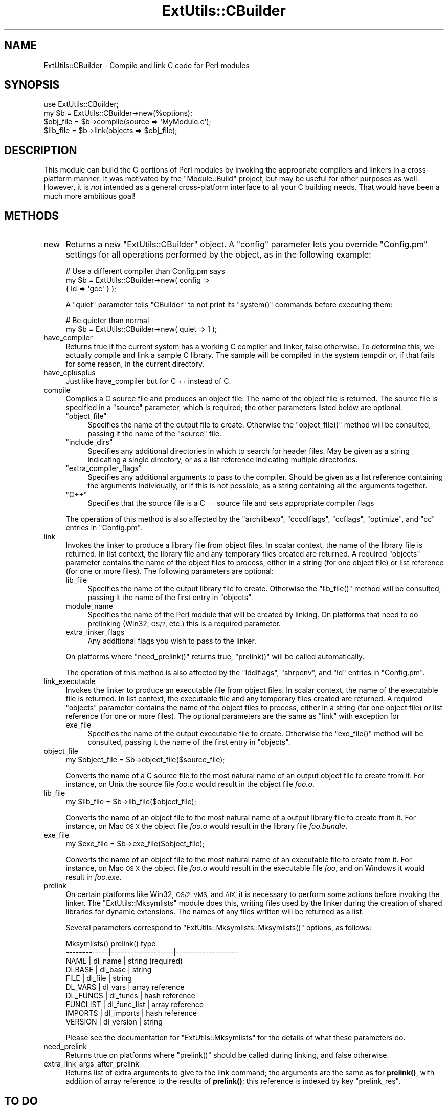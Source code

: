 .\" Automatically generated by Pod::Man 4.14 (Pod::Simple 3.40)
.\"
.\" Standard preamble:
.\" ========================================================================
.de Sp \" Vertical space (when we can't use .PP)
.if t .sp .5v
.if n .sp
..
.de Vb \" Begin verbatim text
.ft CW
.nf
.ne \\$1
..
.de Ve \" End verbatim text
.ft R
.fi
..
.\" Set up some character translations and predefined strings.  \*(-- will
.\" give an unbreakable dash, \*(PI will give pi, \*(L" will give a left
.\" double quote, and \*(R" will give a right double quote.  \*(C+ will
.\" give a nicer C++.  Capital omega is used to do unbreakable dashes and
.\" therefore won't be available.  \*(C` and \*(C' expand to `' in nroff,
.\" nothing in troff, for use with C<>.
.tr \(*W-
.ds C+ C\v'-.1v'\h'-1p'\s-2+\h'-1p'+\s0\v'.1v'\h'-1p'
.ie n \{\
.    ds -- \(*W-
.    ds PI pi
.    if (\n(.H=4u)&(1m=24u) .ds -- \(*W\h'-12u'\(*W\h'-12u'-\" diablo 10 pitch
.    if (\n(.H=4u)&(1m=20u) .ds -- \(*W\h'-12u'\(*W\h'-8u'-\"  diablo 12 pitch
.    ds L" ""
.    ds R" ""
.    ds C` ""
.    ds C' ""
'br\}
.el\{\
.    ds -- \|\(em\|
.    ds PI \(*p
.    ds L" ``
.    ds R" ''
.    ds C`
.    ds C'
'br\}
.\"
.\" Escape single quotes in literal strings from groff's Unicode transform.
.ie \n(.g .ds Aq \(aq
.el       .ds Aq '
.\"
.\" If the F register is >0, we'll generate index entries on stderr for
.\" titles (.TH), headers (.SH), subsections (.SS), items (.Ip), and index
.\" entries marked with X<> in POD.  Of course, you'll have to process the
.\" output yourself in some meaningful fashion.
.\"
.\" Avoid warning from groff about undefined register 'F'.
.de IX
..
.nr rF 0
.if \n(.g .if rF .nr rF 1
.if (\n(rF:(\n(.g==0)) \{\
.    if \nF \{\
.        de IX
.        tm Index:\\$1\t\\n%\t"\\$2"
..
.        if !\nF==2 \{\
.            nr % 0
.            nr F 2
.        \}
.    \}
.\}
.rr rF
.\"
.\" Accent mark definitions (@(#)ms.acc 1.5 88/02/08 SMI; from UCB 4.2).
.\" Fear.  Run.  Save yourself.  No user-serviceable parts.
.    \" fudge factors for nroff and troff
.if n \{\
.    ds #H 0
.    ds #V .8m
.    ds #F .3m
.    ds #[ \f1
.    ds #] \fP
.\}
.if t \{\
.    ds #H ((1u-(\\\\n(.fu%2u))*.13m)
.    ds #V .6m
.    ds #F 0
.    ds #[ \&
.    ds #] \&
.\}
.    \" simple accents for nroff and troff
.if n \{\
.    ds ' \&
.    ds ` \&
.    ds ^ \&
.    ds , \&
.    ds ~ ~
.    ds /
.\}
.if t \{\
.    ds ' \\k:\h'-(\\n(.wu*8/10-\*(#H)'\'\h"|\\n:u"
.    ds ` \\k:\h'-(\\n(.wu*8/10-\*(#H)'\`\h'|\\n:u'
.    ds ^ \\k:\h'-(\\n(.wu*10/11-\*(#H)'^\h'|\\n:u'
.    ds , \\k:\h'-(\\n(.wu*8/10)',\h'|\\n:u'
.    ds ~ \\k:\h'-(\\n(.wu-\*(#H-.1m)'~\h'|\\n:u'
.    ds / \\k:\h'-(\\n(.wu*8/10-\*(#H)'\z\(sl\h'|\\n:u'
.\}
.    \" troff and (daisy-wheel) nroff accents
.ds : \\k:\h'-(\\n(.wu*8/10-\*(#H+.1m+\*(#F)'\v'-\*(#V'\z.\h'.2m+\*(#F'.\h'|\\n:u'\v'\*(#V'
.ds 8 \h'\*(#H'\(*b\h'-\*(#H'
.ds o \\k:\h'-(\\n(.wu+\w'\(de'u-\*(#H)/2u'\v'-.3n'\*(#[\z\(de\v'.3n'\h'|\\n:u'\*(#]
.ds d- \h'\*(#H'\(pd\h'-\w'~'u'\v'-.25m'\f2\(hy\fP\v'.25m'\h'-\*(#H'
.ds D- D\\k:\h'-\w'D'u'\v'-.11m'\z\(hy\v'.11m'\h'|\\n:u'
.ds th \*(#[\v'.3m'\s+1I\s-1\v'-.3m'\h'-(\w'I'u*2/3)'\s-1o\s+1\*(#]
.ds Th \*(#[\s+2I\s-2\h'-\w'I'u*3/5'\v'-.3m'o\v'.3m'\*(#]
.ds ae a\h'-(\w'a'u*4/10)'e
.ds Ae A\h'-(\w'A'u*4/10)'E
.    \" corrections for vroff
.if v .ds ~ \\k:\h'-(\\n(.wu*9/10-\*(#H)'\s-2\u~\d\s+2\h'|\\n:u'
.if v .ds ^ \\k:\h'-(\\n(.wu*10/11-\*(#H)'\v'-.4m'^\v'.4m'\h'|\\n:u'
.    \" for low resolution devices (crt and lpr)
.if \n(.H>23 .if \n(.V>19 \
\{\
.    ds : e
.    ds 8 ss
.    ds o a
.    ds d- d\h'-1'\(ga
.    ds D- D\h'-1'\(hy
.    ds th \o'bp'
.    ds Th \o'LP'
.    ds ae ae
.    ds Ae AE
.\}
.rm #[ #] #H #V #F C
.\" ========================================================================
.\"
.IX Title "ExtUtils::CBuilder 3"
.TH ExtUtils::CBuilder 3 "2020-06-14" "perl v5.32.0" "Perl Programmers Reference Guide"
.\" For nroff, turn off justification.  Always turn off hyphenation; it makes
.\" way too many mistakes in technical documents.
.if n .ad l
.nh
.SH "NAME"
ExtUtils::CBuilder \- Compile and link C code for Perl modules
.SH "SYNOPSIS"
.IX Header "SYNOPSIS"
.Vb 1
\&  use ExtUtils::CBuilder;
\&
\&  my $b = ExtUtils::CBuilder\->new(%options);
\&  $obj_file = $b\->compile(source => \*(AqMyModule.c\*(Aq);
\&  $lib_file = $b\->link(objects => $obj_file);
.Ve
.SH "DESCRIPTION"
.IX Header "DESCRIPTION"
This module can build the C portions of Perl modules by invoking the
appropriate compilers and linkers in a cross-platform manner.  It was
motivated by the \f(CW\*(C`Module::Build\*(C'\fR project, but may be useful for other
purposes as well.  However, it is \fInot\fR intended as a general
cross-platform interface to all your C building needs.  That would
have been a much more ambitious goal!
.SH "METHODS"
.IX Header "METHODS"
.IP "new" 4
.IX Item "new"
Returns a new \f(CW\*(C`ExtUtils::CBuilder\*(C'\fR object.  A \f(CW\*(C`config\*(C'\fR parameter
lets you override \f(CW\*(C`Config.pm\*(C'\fR settings for all operations performed
by the object, as in the following example:
.Sp
.Vb 3
\&  # Use a different compiler than Config.pm says
\&  my $b = ExtUtils::CBuilder\->new( config =>
\&                                   { ld => \*(Aqgcc\*(Aq } );
.Ve
.Sp
A \f(CW\*(C`quiet\*(C'\fR parameter tells \f(CW\*(C`CBuilder\*(C'\fR to not print its \f(CW\*(C`system()\*(C'\fR
commands before executing them:
.Sp
.Vb 2
\&  # Be quieter than normal
\&  my $b = ExtUtils::CBuilder\->new( quiet => 1 );
.Ve
.IP "have_compiler" 4
.IX Item "have_compiler"
Returns true if the current system has a working C compiler and
linker, false otherwise.  To determine this, we actually compile and
link a sample C library.  The sample will be compiled in the system
tempdir or, if that fails for some reason, in the current directory.
.IP "have_cplusplus" 4
.IX Item "have_cplusplus"
Just like have_compiler but for \*(C+ instead of C.
.IP "compile" 4
.IX Item "compile"
Compiles a C source file and produces an object file.  The name of the
object file is returned.  The source file is specified in a \f(CW\*(C`source\*(C'\fR
parameter, which is required; the other parameters listed below are
optional.
.RS 4
.ie n .IP """object_file""" 4
.el .IP "\f(CWobject_file\fR" 4
.IX Item "object_file"
Specifies the name of the output file to create.  Otherwise the
\&\f(CW\*(C`object_file()\*(C'\fR method will be consulted, passing it the name of the
\&\f(CW\*(C`source\*(C'\fR file.
.ie n .IP """include_dirs""" 4
.el .IP "\f(CWinclude_dirs\fR" 4
.IX Item "include_dirs"
Specifies any additional directories in which to search for header
files.  May be given as a string indicating a single directory, or as
a list reference indicating multiple directories.
.ie n .IP """extra_compiler_flags""" 4
.el .IP "\f(CWextra_compiler_flags\fR" 4
.IX Item "extra_compiler_flags"
Specifies any additional arguments to pass to the compiler.  Should be
given as a list reference containing the arguments individually, or if
this is not possible, as a string containing all the arguments
together.
.ie n .IP """C++""" 4
.el .IP "\f(CWC++\fR" 4
.IX Item "C++"
Specifies that the source file is a \*(C+ source file and sets appropriate
compiler flags
.RE
.RS 4
.Sp
The operation of this method is also affected by the
\&\f(CW\*(C`archlibexp\*(C'\fR, \f(CW\*(C`cccdlflags\*(C'\fR, \f(CW\*(C`ccflags\*(C'\fR, \f(CW\*(C`optimize\*(C'\fR, and \f(CW\*(C`cc\*(C'\fR
entries in \f(CW\*(C`Config.pm\*(C'\fR.
.RE
.IP "link" 4
.IX Item "link"
Invokes the linker to produce a library file from object files.  In
scalar context, the name of the library file is returned.  In list
context, the library file and any temporary files created are
returned.  A required \f(CW\*(C`objects\*(C'\fR parameter contains the name of the
object files to process, either in a string (for one object file) or
list reference (for one or more files).  The following parameters are
optional:
.RS 4
.IP "lib_file" 4
.IX Item "lib_file"
Specifies the name of the output library file to create.  Otherwise
the \f(CW\*(C`lib_file()\*(C'\fR method will be consulted, passing it the name of
the first entry in \f(CW\*(C`objects\*(C'\fR.
.IP "module_name" 4
.IX Item "module_name"
Specifies the name of the Perl module that will be created by linking.
On platforms that need to do prelinking (Win32, \s-1OS/2,\s0 etc.) this is a
required parameter.
.IP "extra_linker_flags" 4
.IX Item "extra_linker_flags"
Any additional flags you wish to pass to the linker.
.RE
.RS 4
.Sp
On platforms where \f(CW\*(C`need_prelink()\*(C'\fR returns true, \f(CW\*(C`prelink()\*(C'\fR
will be called automatically.
.Sp
The operation of this method is also affected by the \f(CW\*(C`lddlflags\*(C'\fR,
\&\f(CW\*(C`shrpenv\*(C'\fR, and \f(CW\*(C`ld\*(C'\fR entries in \f(CW\*(C`Config.pm\*(C'\fR.
.RE
.IP "link_executable" 4
.IX Item "link_executable"
Invokes the linker to produce an executable file from object files.  In
scalar context, the name of the executable file is returned.  In list
context, the executable file and any temporary files created are
returned.  A required \f(CW\*(C`objects\*(C'\fR parameter contains the name of the
object files to process, either in a string (for one object file) or
list reference (for one or more files).  The optional parameters are
the same as \f(CW\*(C`link\*(C'\fR with exception for
.RS 4
.IP "exe_file" 4
.IX Item "exe_file"
Specifies the name of the output executable file to create.  Otherwise
the \f(CW\*(C`exe_file()\*(C'\fR method will be consulted, passing it the name of the
first entry in \f(CW\*(C`objects\*(C'\fR.
.RE
.RS 4
.RE
.IP "object_file" 4
.IX Item "object_file"
.Vb 1
\& my $object_file = $b\->object_file($source_file);
.Ve
.Sp
Converts the name of a C source file to the most natural name of an
output object file to create from it.  For instance, on Unix the
source file \fIfoo.c\fR would result in the object file \fIfoo.o\fR.
.IP "lib_file" 4
.IX Item "lib_file"
.Vb 1
\& my $lib_file = $b\->lib_file($object_file);
.Ve
.Sp
Converts the name of an object file to the most natural name of a
output library file to create from it.  For instance, on Mac \s-1OS X\s0 the
object file \fIfoo.o\fR would result in the library file \fIfoo.bundle\fR.
.IP "exe_file" 4
.IX Item "exe_file"
.Vb 1
\& my $exe_file = $b\->exe_file($object_file);
.Ve
.Sp
Converts the name of an object file to the most natural name of an
executable file to create from it.  For instance, on Mac \s-1OS X\s0 the
object file \fIfoo.o\fR would result in the executable file \fIfoo\fR, and
on Windows it would result in \fIfoo.exe\fR.
.IP "prelink" 4
.IX Item "prelink"
On certain platforms like Win32, \s-1OS/2, VMS,\s0 and \s-1AIX,\s0 it is necessary
to perform some actions before invoking the linker.  The
\&\f(CW\*(C`ExtUtils::Mksymlists\*(C'\fR module does this, writing files used by the
linker during the creation of shared libraries for dynamic extensions.
The names of any files written will be returned as a list.
.Sp
Several parameters correspond to \f(CW\*(C`ExtUtils::Mksymlists::Mksymlists()\*(C'\fR
options, as follows:
.Sp
.Vb 10
\&    Mksymlists()   prelink()          type
\&   \-\-\-\-\-\-\-\-\-\-\-\-\-|\-\-\-\-\-\-\-\-\-\-\-\-\-\-\-\-\-\-\-|\-\-\-\-\-\-\-\-\-\-\-\-\-\-\-\-\-\-\-
\&    NAME        |  dl_name          | string (required)
\&    DLBASE      |  dl_base          | string
\&    FILE        |  dl_file          | string
\&    DL_VARS     |  dl_vars          | array reference
\&    DL_FUNCS    |  dl_funcs         | hash reference
\&    FUNCLIST    |  dl_func_list     | array reference
\&    IMPORTS     |  dl_imports       | hash reference
\&    VERSION     |  dl_version       | string
.Ve
.Sp
Please see the documentation for \f(CW\*(C`ExtUtils::Mksymlists\*(C'\fR for the
details of what these parameters do.
.IP "need_prelink" 4
.IX Item "need_prelink"
Returns true on platforms where \f(CW\*(C`prelink()\*(C'\fR should be called
during linking, and false otherwise.
.IP "extra_link_args_after_prelink" 4
.IX Item "extra_link_args_after_prelink"
Returns list of extra arguments to give to the link command; the arguments
are the same as for \fBprelink()\fR, with addition of array reference to the
results of \fBprelink()\fR; this reference is indexed by key \f(CW\*(C`prelink_res\*(C'\fR.
.SH "TO DO"
.IX Header "TO DO"
Currently this has only been tested on Unix and doesn't contain any of
the Windows-specific code from the \f(CW\*(C`Module::Build\*(C'\fR project.  I'll do
that next.
.SH "HISTORY"
.IX Header "HISTORY"
This module is an outgrowth of the \f(CW\*(C`Module::Build\*(C'\fR project, to which
there have been many contributors.  Notably, Randy W. Sims submitted
lots of code to support 3 compilers on Windows and helped with various
other platform-specific issues.  Ilya Zakharevich has contributed
fixes for \s-1OS/2\s0; John E. Malmberg and Peter Prymmer have done likewise
for \s-1VMS.\s0
.SH "SUPPORT"
.IX Header "SUPPORT"
ExtUtils::CBuilder is maintained as part of the Perl 5 core.  Please
submit any bug reports via the \fIperlbug\fR tool included with Perl 5.
Bug reports will be included in the Perl 5 ticket system at
<https://rt.perl.org>.
.PP
The Perl 5 source code is available at <https://perl5.git.perl.org/perl.git>
and ExtUtils-CBuilder may be found in the \fIdist/ExtUtils\-CBuilder\fR directory
of the repository.
.SH "AUTHOR"
.IX Header "AUTHOR"
Ken Williams, kwilliams@cpan.org
.PP
Additional contributions by The Perl 5 Porters.
.SH "COPYRIGHT"
.IX Header "COPYRIGHT"
Copyright (c) 2003\-2005 Ken Williams.  All rights reserved.
.PP
This library is free software; you can redistribute it and/or
modify it under the same terms as Perl itself.
.SH "SEE ALSO"
.IX Header "SEE ALSO"
\&\fBperl\fR\|(1), \fBModule::Build\fR\|(3)
